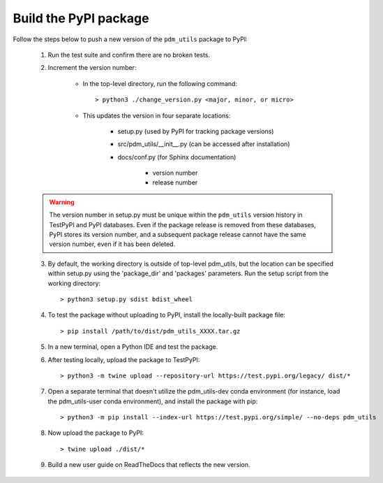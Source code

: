 Build the PyPI package
======================

Follow the steps below to push a new version of the ``pdm_utils`` package to PyPI:

    1. Run the test suite and confirm there are no broken tests.

    2. Increment the version number:

        - In the top-level directory, run the following command::

                > python3 ./change_version.py <major, minor, or micro>

        - This updates the version in four separate locations:

            - setup.py (used by PyPI for tracking package versions)
            - src/pdm_utils/__init__.py (can be accessed after installation)
            - docs/conf.py (for Sphinx documentation)

                - version number
                - release number


    .. warning::
        The version number in setup.py must be unique within the ``pdm_utils`` version history in TestPyPI and PyPI databases. Even if the package release is removed from these databases, PyPI stores its version number, and a subsequent package release cannot have the same version number, even if it has been deleted.

    3. By default, the working directory is outside of top-level pdm_utils, but the location can be specified within setup.py using the 'package_dir' and 'packages' parameters. Run the setup script from the working directory::

        > python3 setup.py sdist bdist_wheel


    4. To test the package without uploading to PyPI, install the locally-built package file::

        > pip install /path/to/dist/pdm_utils_XXXX.tar.gz

    5. In a new terminal, open a Python IDE and test the package.

    6. After testing locally, upload the package to TestPyPI::

        > python3 -m twine upload --repository-url https://test.pypi.org/legacy/ dist/*

    7. Open a separate terminal that doesn't utilize the pdm_utils-dev conda environment (for instance, load the pdm_utils-user conda environment), and install the package with pip::

        > python3 -m pip install --index-url https://test.pypi.org/simple/ --no-deps pdm_utils

    8. Now upload the package to PyPI::

        > twine upload ./dist/*

    9. Build a new user guide on ReadTheDocs that reflects the new version.
